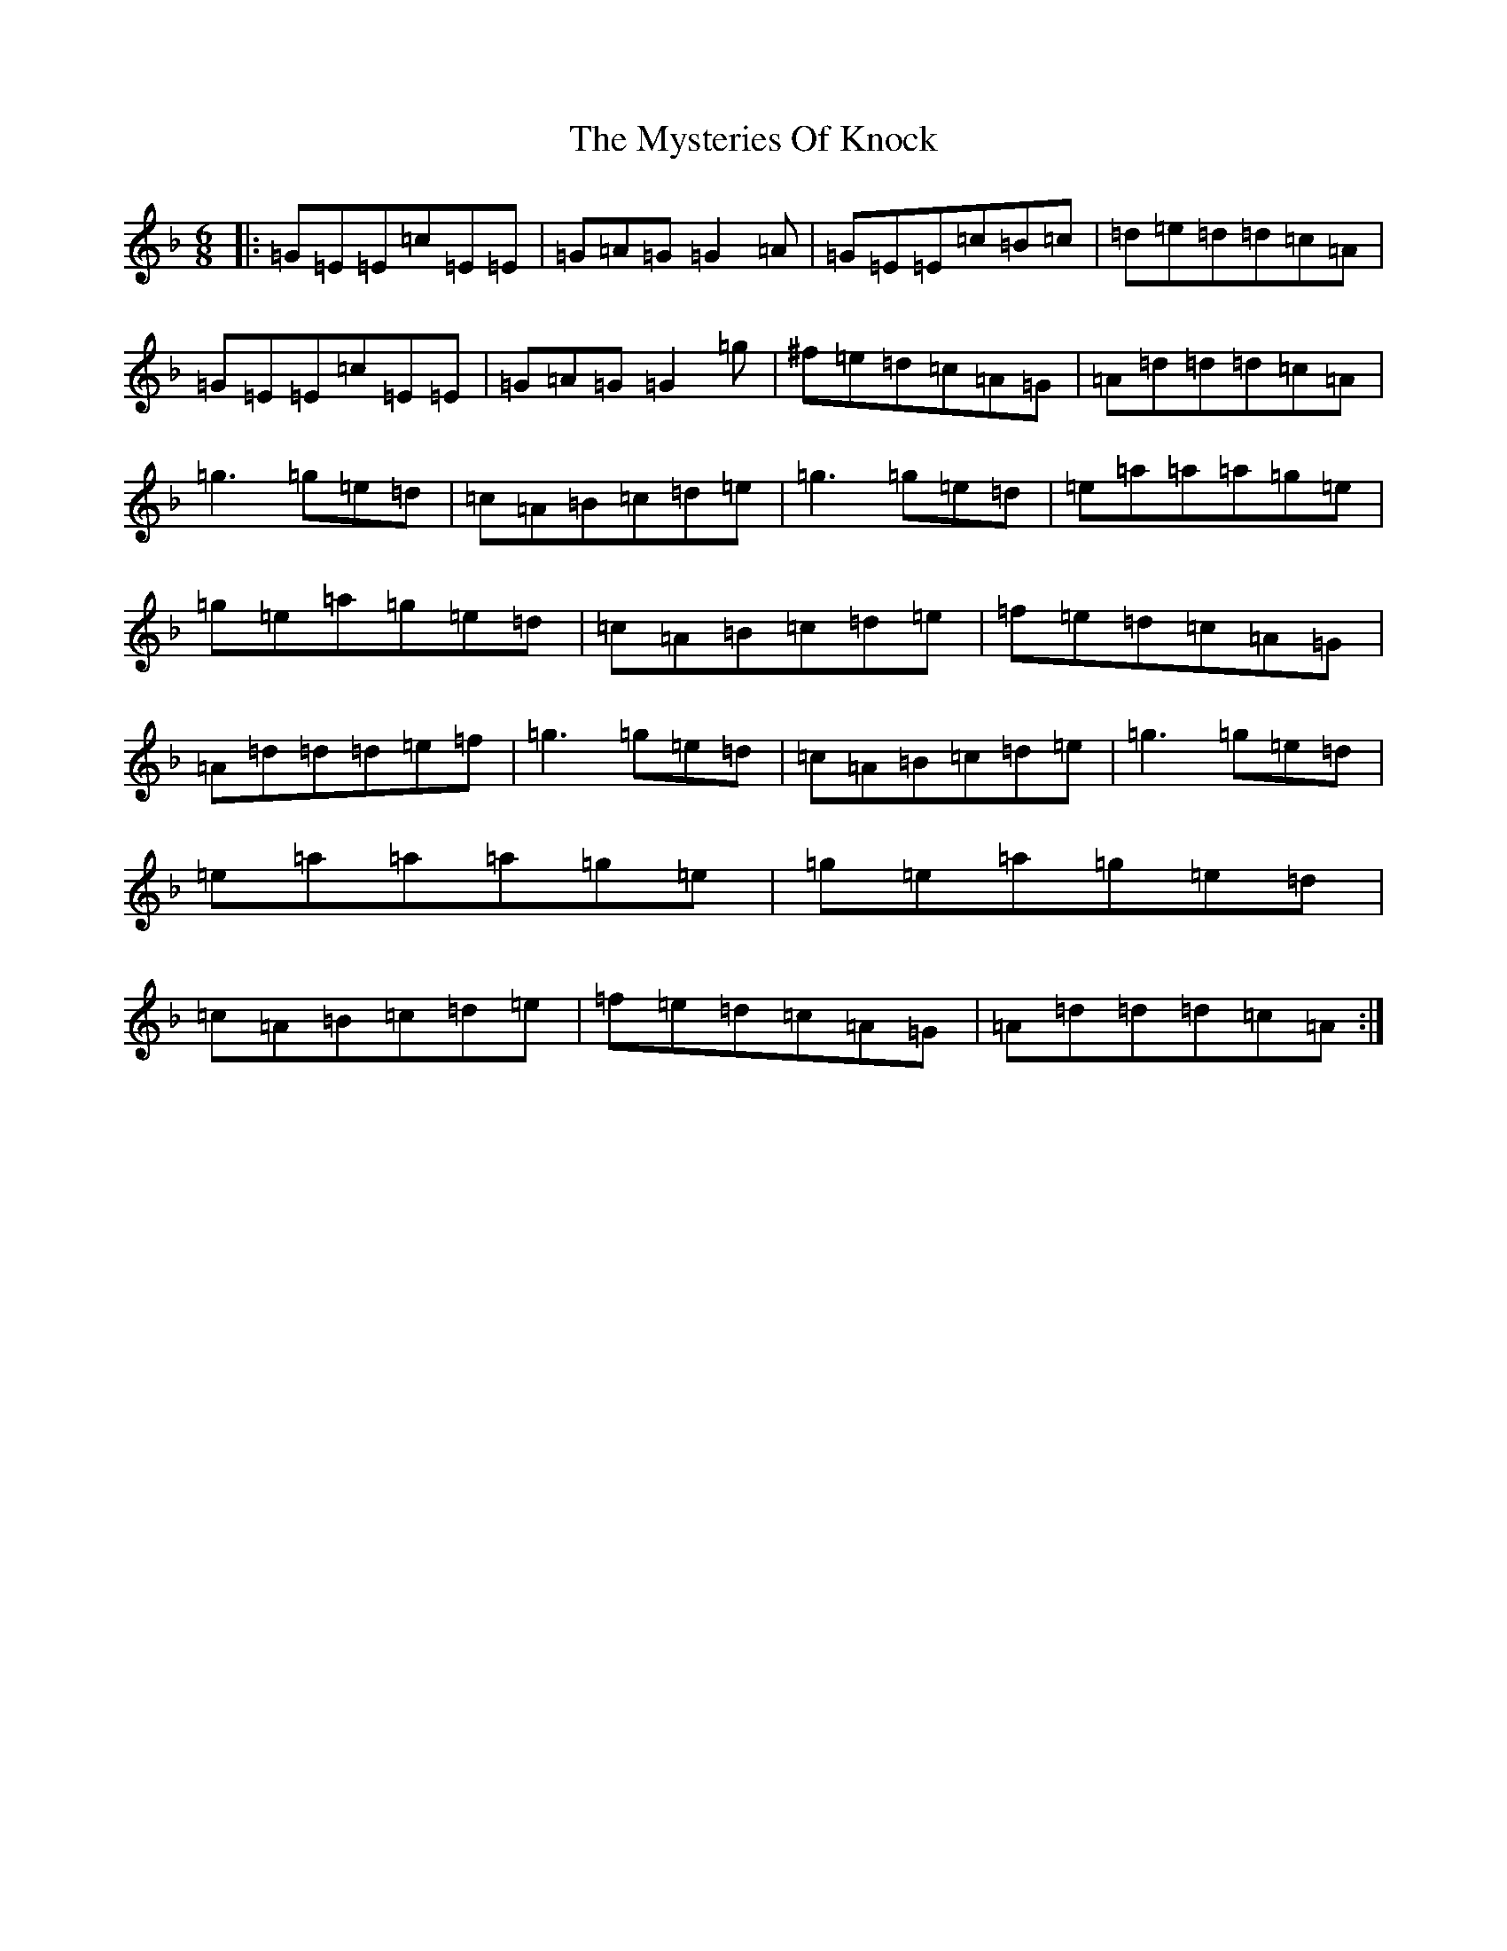 X: 18483
T: Mysteries Of Knock, The
S: https://thesession.org/tunes/2277#setting2277
R: jig
M:6/8
L:1/8
K: C Mixolydian
|:=G=E=E=c=E=E|=G=A=G=G2=A|=G=E=E=c=B=c|=d=e=d=d=c=A|=G=E=E=c=E=E|=G=A=G=G2=g|^f=e=d=c=A=G|=A=d=d=d=c=A|=g3=g=e=d|=c=A=B=c=d=e|=g3=g=e=d|=e=a=a=a=g=e|=g=e=a=g=e=d|=c=A=B=c=d=e|=f=e=d=c=A=G|=A=d=d=d=e=f|=g3=g=e=d|=c=A=B=c=d=e|=g3=g=e=d|=e=a=a=a=g=e|=g=e=a=g=e=d|=c=A=B=c=d=e|=f=e=d=c=A=G|=A=d=d=d=c=A:|
